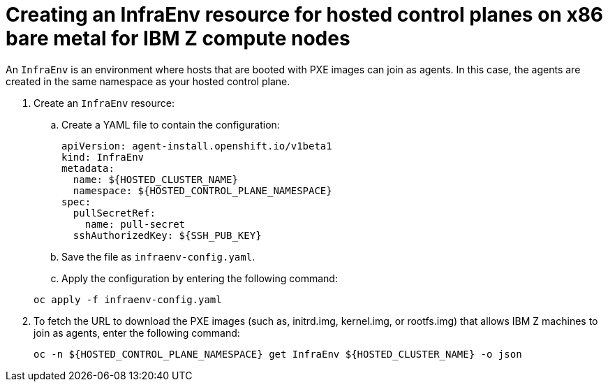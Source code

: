 [#hosted-control-planes-create-infraenv-ibmz]
= Creating an InfraEnv resource for hosted control planes on x86 bare metal for IBM Z compute nodes

An `InfraEnv` is an environment where hosts that are booted with PXE images can join as agents. In this case, the agents are created in the same namespace as your hosted control plane.


. Create an `InfraEnv` resource:

.. Create a YAML file to contain the configuration:

+
[source,yaml]
----
apiVersion: agent-install.openshift.io/v1beta1
kind: InfraEnv
metadata:
  name: ${HOSTED_CLUSTER_NAME}
  namespace: ${HOSTED_CONTROL_PLANE_NAMESPACE}
spec:
  pullSecretRef:
    name: pull-secret
  sshAuthorizedKey: ${SSH_PUB_KEY}
----

.. Save the file as `infraenv-config.yaml`.

.. Apply the configuration by entering the following command:

+
----
oc apply -f infraenv-config.yaml
----

. To fetch the URL to download the PXE images (such as, initrd.img, kernel.img, or rootfs.img) that allows IBM Z machines to join as agents, enter the following command:

+
----
oc -n ${HOSTED_CONTROL_PLANE_NAMESPACE} get InfraEnv ${HOSTED_CLUSTER_NAME} -o json
----